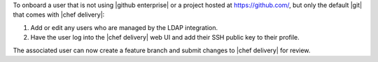 .. The contents of this file are included in multiple topics.
.. This file should not be changed in a way that hinders its ability to appear in multiple documentation sets.


To onboard a user that is not using |github enterprise| or a project hosted at https://github.com/, but only the default |git| that comes with |chef delivery|:

#. Add or edit any users who are managed by the LDAP integration.
#. Have the user log into the |chef delivery| web UI and add their SSH public key to their profile.

The associated user can now create a feature branch and submit changes to |chef delivery| for review. 
